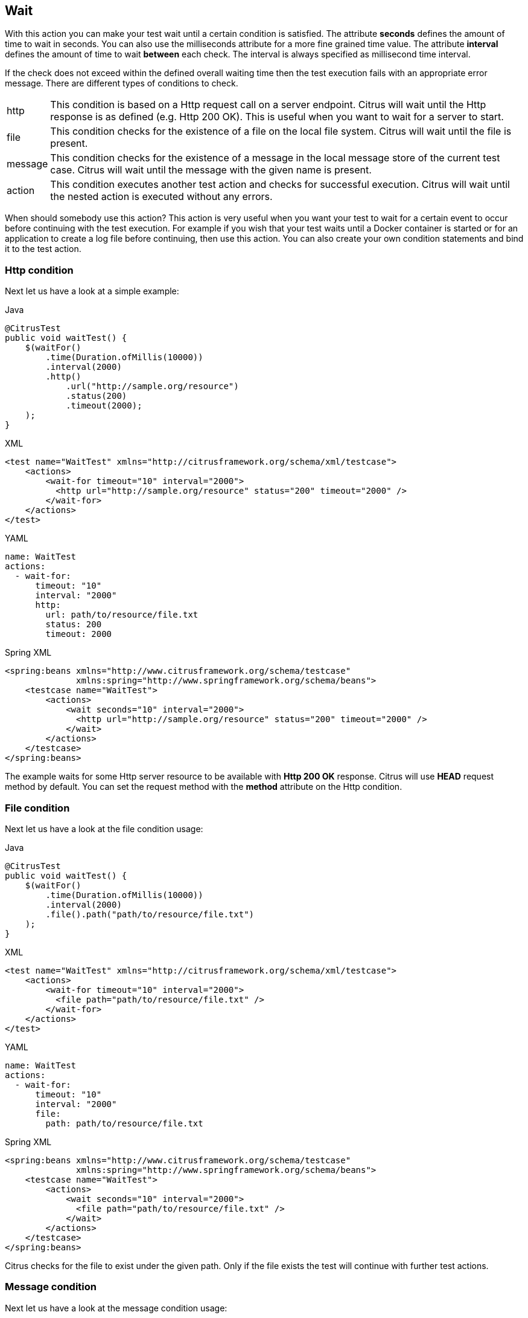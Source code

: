 [[containers-wait]]
== Wait

With this action you can make your test wait until a certain condition is satisfied. The attribute *seconds* defines the amount of time to wait in seconds. You can also use the milliseconds attribute for a more fine grained time value. The attribute *interval* defines the amount of time to wait *between* each check. The interval is always specified as millisecond time interval.

If the check does not exceed within the defined overall waiting time then the test execution fails with an appropriate error message. There are different types of conditions to check.

[horizontal]
http:: This condition is based on a Http request call on a server endpoint. Citrus will wait until the Http response is as defined (e.g. Http 200 OK). This is useful when you want to wait for a server to start.
file:: This condition checks for the existence of a file on the local file system. Citrus will wait until the file is present.
message:: This condition checks for the existence of a message in the local message store of the current test case. Citrus will wait until the message with the given name is present.
action:: This condition executes another test action and checks for successful execution. Citrus will wait until the nested action is executed without any errors.

When should somebody use this action? This action is very useful when you want your test to wait for a certain event to occur before continuing with the test execution. For example if you wish that your test waits until a Docker container is started or for an application to create a log file before continuing, then use this action. You can also create your own condition statements
and bind it to the test action.

[[containers-wait-http]]
=== Http condition

Next let us have a look at a simple example:

.Java
[source,java,indent=0,role="primary"]
----
@CitrusTest
public void waitTest() {
    $(waitFor()
        .time(Duration.ofMillis(10000))
        .interval(2000)
        .http()
            .url("http://sample.org/resource")
            .status(200)
            .timeout(2000);
    );
}
----

.XML
[source,xml,indent=0,role="secondary"]
----
<test name="WaitTest" xmlns="http://citrusframework.org/schema/xml/testcase">
    <actions>
        <wait-for timeout="10" interval="2000">
          <http url="http://sample.org/resource" status="200" timeout="2000" />
        </wait-for>
    </actions>
</test>
----

.YAML
[source,yaml,indent=0,role="secondary"]
----
name: WaitTest
actions:
  - wait-for:
      timeout: "10"
      interval: "2000"
      http:
        url: path/to/resource/file.txt
        status: 200
        timeout: 2000
----

.Spring XML
[source,xml,indent=0,role="secondary"]
----
<spring:beans xmlns="http://www.citrusframework.org/schema/testcase"
              xmlns:spring="http://www.springframework.org/schema/beans">
    <testcase name="WaitTest">
        <actions>
            <wait seconds="10" interval="2000">
              <http url="http://sample.org/resource" status="200" timeout="2000" />
            </wait>
        </actions>
    </testcase>
</spring:beans>
----

The example waits for some Http server resource to be available with *Http 200 OK* response. Citrus will use *HEAD* request method by default. You can set the request method with the *method* attribute on the Http condition.

[[containers-wait-file]]
=== File condition

Next let us have a look at the file condition usage:

.Java
[source,java,indent=0,role="primary"]
----
@CitrusTest
public void waitTest() {
    $(waitFor()
        .time(Duration.ofMillis(10000))
        .interval(2000)
        .file().path("path/to/resource/file.txt")
    );
}
----

.XML
[source,xml,indent=0,role="secondary"]
----
<test name="WaitTest" xmlns="http://citrusframework.org/schema/xml/testcase">
    <actions>
        <wait-for timeout="10" interval="2000">
          <file path="path/to/resource/file.txt" />
        </wait-for>
    </actions>
</test>
----

.YAML
[source,yaml,indent=0,role="secondary"]
----
name: WaitTest
actions:
  - wait-for:
      timeout: "10"
      interval: "2000"
      file:
        path: path/to/resource/file.txt
----

.Spring XML
[source,xml,indent=0,role="secondary"]
----
<spring:beans xmlns="http://www.citrusframework.org/schema/testcase"
              xmlns:spring="http://www.springframework.org/schema/beans">
    <testcase name="WaitTest">
        <actions>
            <wait seconds="10" interval="2000">
              <file path="path/to/resource/file.txt" />
            </wait>
        </actions>
    </testcase>
</spring:beans>
----

Citrus checks for the file to exist under the given path. Only if the file exists the test will continue with further test actions.

[[containers-wait-message]]
=== Message condition

Next let us have a look at the message condition usage:

.Java
[source,java,indent=0,role="primary"]
----
@CitrusTest
public void waitTest() {
    $(waitFor()
        .time(Duration.ofMillis(10000))
        .interval(2000)
        .message().name("helloRequest")
    );
}
----

.XML
[source,xml,indent=0,role="secondary"]
----
<test name="WaitTest" xmlns="http://citrusframework.org/schema/xml/testcase">
    <actions>
        <wait-for timeout="10" interval="2000">
          <message name="helloRequest" />
        </wait-for>
    </actions>
</test>
----

.YAML
[source,yaml,indent=0,role="secondary"]
----
name: WaitTest
actions:
  - wait-for:
      timeout: "10"
      interval: "2000"
      message:
        name: "helloRequest"
----

.Spring XML
[source,xml,indent=0,role="secondary"]
----
<spring:beans xmlns="http://www.citrusframework.org/schema/testcase"
              xmlns:spring="http://www.springframework.org/schema/beans">
    <testcase name="WaitTest">
        <actions>
            <wait seconds="10" interval="2000">
              <message name="helloRequest" />
            </wait>
        </actions>
    </testcase>
</spring:beans>
----

Citrus checks for the message with the name *helloRequest* in the local message store. Only if the message with the given name is found the test will continue with further test actions. The local message
store is automatically filled with all exchanged messages (send or receive) in a test case. The message names are defined in the respective send or receive operations in the test.

[[containers-wait-action]]
=== Action condition

Now we would like to wait for some other test action to execute.

.Java
[source,java,indent=0,role="primary"]
----
@CitrusTest
public void waitTest() {
    $(waitFor()
        .time(Duration.ofMillis(10000))
        .interval(2000)
        .execution()
        .action(
            receive(jmsEndpoint)
                .message()
                .body("Wait for me!")
        )
    );
}
----

.XML
[source,xml,indent=0,role="secondary"]
----
<test name="WaitTest" xmlns="http://citrusframework.org/schema/xml/testcase">
    <actions>
        <wait-for timeout="10" interval="2000">
          <action>
            <receive endpoint="jmsEndpoint">
                <message>
                    <body><data>Wait for me!</data></body>
                </message>
            </receive>
          </action>
        </wait-for>
    </actions>
</test>
----

.YAML
[source,yaml,indent=0,role="secondary"]
----
name: WaitTest
actions:
  - wait-for:
      timeout: "10"
      interval: "2000"
      action:
        receive:
          endpoint: "jmsEndpoint"
          message:
            body: |
              Wait for me!
----

.Spring XML
[source,xml,indent=0,role="secondary"]
----
<spring:beans xmlns="http://www.citrusframework.org/schema/testcase"
              xmlns:spring="http://www.springframework.org/schema/beans">
    <testcase name="WaitTest">
        <actions>
            <wait seconds="10" interval="2000">
              <action>
                <receive endpoint="jmsEndpoint">
                    <message>
                        <payload>Wait for me!</payload>
                    </message>
                </receive>
              </action>
            </wait>
        </actions>
    </testcase>
</spring:beans>
----

You can add any test action to the wait condition so you can execute any other action and wait for its success. This enables us to also use the full send and receive operations on other message transports.
